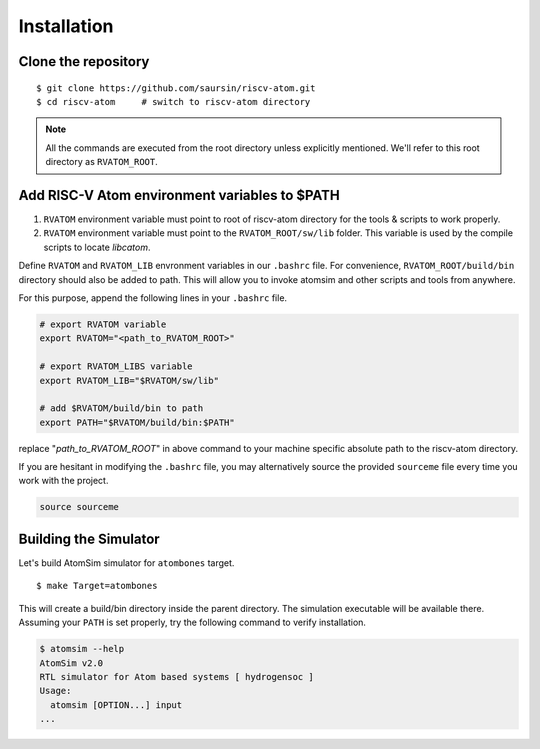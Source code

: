 Installation
#############

Clone the repository
*********************
::

  $ git clone https://github.com/saursin/riscv-atom.git
  $ cd riscv-atom     # switch to riscv-atom directory


.. note:: All the commands are executed from the root directory unless explicitly mentioned. We'll refer to this root directory as ``RVATOM_ROOT``.


Add RISC-V Atom environment variables to $PATH
**************************************************

#. ``RVATOM`` environment variable must point to root of riscv-atom directory for the tools & scripts to work properly.
#. ``RVATOM`` environment variable must point to the ``RVATOM_ROOT/sw/lib`` folder. This variable is used by the compile scripts to locate *libcatom*.

Define ``RVATOM`` and ``RVATOM_LIB`` envronment variables in our ``.bashrc`` file. For convenience, ``RVATOM_ROOT/build/bin`` directory should also be added to path. This will allow you to invoke atomsim and other scripts and tools from anywhere.

For this purpose, append the following lines in your ``.bashrc`` file.

.. code-block:: bash

  # export RVATOM variable
  export RVATOM="<path_to_RVATOM_ROOT>"

  # export RVATOM_LIBS variable
  export RVATOM_LIB="$RVATOM/sw/lib"

  # add $RVATOM/build/bin to path
  export PATH="$RVATOM/build/bin:$PATH"


replace "`path_to_RVATOM_ROOT`" in above command to your machine specific absolute path to the riscv-atom directory.

If you are hesitant in modifying the ``.bashrc`` file, you may alternatively source the provided ``sourceme`` file every time you work with the project.

.. code-block:: bash

  source sourceme


Building the Simulator
***********************
Let's build AtomSim simulator for ``atombones`` target.

::
  
  $ make Target=atombones

This will create a build/bin directory inside the parent directory. The simulation executable will be available there.
Assuming your ``PATH`` is set properly, try the following command to verify installation.

.. code-block:: bash
  
  $ atomsim --help
  AtomSim v2.0
  RTL simulator for Atom based systems [ hydrogensoc ]
  Usage:
    atomsim [OPTION...] input
  ...